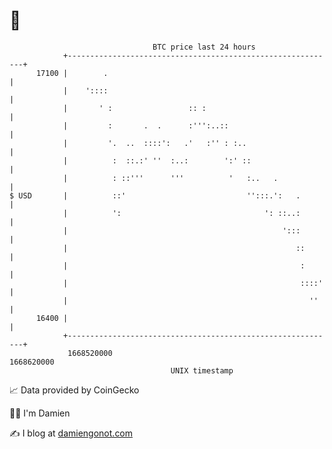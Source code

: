 * 👋

#+begin_example
                                   BTC price last 24 hours                    
               +------------------------------------------------------------+ 
         17100 |        .                                                   | 
               |    '::::                                                   | 
               |       ' :                 :: :                             | 
               |         :       .  .      :''':..::                        | 
               |         '.  ..  ::::':   .'   :'' : :..                    | 
               |          :  ::.:' ''  :..:        ':' ::                   | 
               |          : ::'''      '''          '   :..   .             | 
   $ USD       |          ::'                           '':::.':   .        | 
               |          ':                                ': ::..:        | 
               |                                                ':::        | 
               |                                                   ::       | 
               |                                                    :       | 
               |                                                    ::::'   | 
               |                                                      ''    | 
         16400 |                                                            | 
               +------------------------------------------------------------+ 
                1668520000                                        1668620000  
                                       UNIX timestamp                         
#+end_example
📈 Data provided by CoinGecko

🧑‍💻 I'm Damien

✍️ I blog at [[https://www.damiengonot.com][damiengonot.com]]
